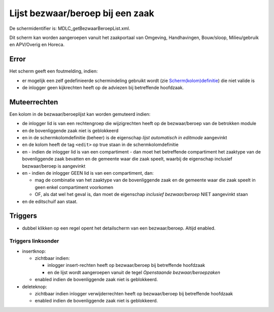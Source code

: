 Lijst bezwaar/beroep bij een zaak
=================================

De schermidentifier is: MDLC_getBezwaarBeroepList.xml.

Dit scherm kan worden aangeroepen vanuit het zaakportaal van Omgeving,
Handhavingen, Bouw/sloop, Milieu/gebruik en APV/Overig en Horeca.

Error
-----

Het scherm geeft een foutmelding, indien:

-  er mogelijk een zelf gedefinieerde schermindeling gebruikt wordt (zie
   `Scherm(kolom)definitie </docs/instellen_inrichten/schermdefinitie.md>`__)
   die niet valide is
-  de inlogger geen kijkrechten heeft op de adviezen bij betreffende
   hoofdzaak.

Muteerrechten
-------------

Een kolom in de bezwaar/beroeplijst kan worden gemuteerd indien:

-  de inlogger lid is van een rechtengroep die wijzigrechten heeft op de
   bezwaar/beroep van de betrokken module
-  en de bovenliggende zaak niet is geblokkeerd
-  en in de schermkolomdefinitie (beheer) is de eigenschap *lijst
   automatisch in editmode* aangevinkt
-  en de kolom heeft de tag ``<edit>`` op true staan in de
   schermkolomdefinitie
-  en - indien de inlogger lid is van een compartiment - dan moet het
   betreffende compartiment het zaaktype van de bovenliggende zaak
   bevatten en de gemeente waar die zaak speelt, waarbij de eigenschap
   inclusief bezwaar/beroep is aangevinkt
-  en - indien de inlogger GEEN lid is van een compartiment, dan:

   -  mag de combinatie van het zaaktype van de bovenliggende zaak en de
      gemeente waar die zaak speelt in geen enkel compartiment voorkomen
   -  OF, als dat wel het geval is, dan moet de eigenschap *inclusief
      bezwaar/beroep* NIET aangevinkt staan

-  en de editschuif aan staat.

Triggers
--------

-  dubbel klikken op een regel opent het detailscherm van een
   bezwaar/beroep. Altijd enabled.

Triggers linksonder
~~~~~~~~~~~~~~~~~~~

-  insertknop:

   -  zichtbaar indien:

      -  inlogger insert-rechten heeft op bezwaar/beroep bij betreffende
         hoofdzaak
      -  en de lijst wordt aangeroepen vanuit de tegel *Openstaande
         bezwaar/beroepzaken*

   -  enabled indien de bovenliggende zaak niet is geblokkeerd.

-  deleteknop:

   -  zichtbaar indien inlogger verwijderrechten heeft op bezwaar/beroep
      bij betreffende hoofdzaak
   -  enabled indien de bovenliggende zaak niet is geblokkeerd.
